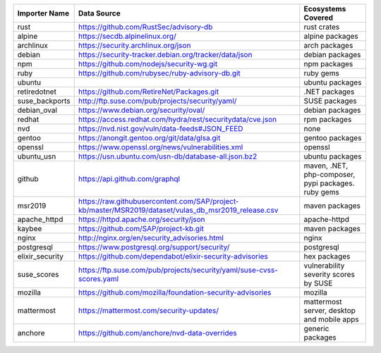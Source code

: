 +----------------+------------------------------------------------------------------------------------------------------+----------------------------------------------------+
|Importer Name   | Data Source                                                                                          |Ecosystems Covered                                  |
+================+======================================================================================================+====================================================+
|rust            | https://github.com/RustSec/advisory-db                                                               |rust crates                                         |
+----------------+------------------------------------------------------------------------------------------------------+----------------------------------------------------+
|alpine          | https://secdb.alpinelinux.org/                                                                       |alpine packages                                     |
+----------------+------------------------------------------------------------------------------------------------------+----------------------------------------------------+
|archlinux       | https://security.archlinux.org/json                                                                  |arch packages                                       |
+----------------+------------------------------------------------------------------------------------------------------+----------------------------------------------------+
|debian          | https://security-tracker.debian.org/tracker/data/json                                                |debian packages                                     |
+----------------+------------------------------------------------------------------------------------------------------+----------------------------------------------------+
|npm             | https://github.com/nodejs/security-wg.git                                                            |npm packages                                        |
+----------------+------------------------------------------------------------------------------------------------------+----------------------------------------------------+
|ruby            | https://github.com/rubysec/ruby-advisory-db.git                                                      |ruby gems                                           |
+----------------+------------------------------------------------------------------------------------------------------+----------------------------------------------------+
|ubuntu          |                                                                                                      |ubuntu packages                                     |
+----------------+------------------------------------------------------------------------------------------------------+----------------------------------------------------+
|retiredotnet    | https://github.com/RetireNet/Packages.git                                                            |.NET packages                                       |
+----------------+------------------------------------------------------------------------------------------------------+----------------------------------------------------+
|suse_backports  | http://ftp.suse.com/pub/projects/security/yaml/                                                      |SUSE packages                                       |
+----------------+------------------------------------------------------------------------------------------------------+----------------------------------------------------+
|debian_oval     | https://www.debian.org/security/oval/                                                                |debian packages                                     |
+----------------+------------------------------------------------------------------------------------------------------+----------------------------------------------------+
|redhat          | https://access.redhat.com/hydra/rest/securitydata/cve.json                                           |rpm packages                                        |
+----------------+------------------------------------------------------------------------------------------------------+----------------------------------------------------+
|nvd             | https://nvd.nist.gov/vuln/data-feeds#JSON_FEED                                                       |none                                                |
+----------------+------------------------------------------------------------------------------------------------------+----------------------------------------------------+
|gentoo          | https://anongit.gentoo.org/git/data/glsa.git                                                         |gentoo packages                                     |
+----------------+------------------------------------------------------------------------------------------------------+----------------------------------------------------+
|openssl         | https://www.openssl.org/news/vulnerabilities.xml                                                     |openssl                                             |
+----------------+------------------------------------------------------------------------------------------------------+----------------------------------------------------+
|ubuntu_usn      | https://usn.ubuntu.com/usn-db/database-all.json.bz2                                                  |ubuntu packages                                     |
+----------------+------------------------------------------------------------------------------------------------------+----------------------------------------------------+
|github          | https://api.github.com/graphql                                                                       |maven, .NET, php-composer, pypi packages. ruby gems |
+----------------+------------------------------------------------------------------------------------------------------+----------------------------------------------------+
|msr2019         | https://raw.githubusercontent.com/SAP/project-kb/master/MSR2019/dataset/vulas_db_msr2019_release.csv |maven packages                                      |
+----------------+------------------------------------------------------------------------------------------------------+----------------------------------------------------+
|apache_httpd    | https://httpd.apache.org/security/json                                                               |apache-httpd                                        |
+----------------+------------------------------------------------------------------------------------------------------+----------------------------------------------------+
|kaybee          | https://github.com/SAP/project-kb.git                                                                |maven packages                                      |
+----------------+------------------------------------------------------------------------------------------------------+----------------------------------------------------+
|nginx           | http://nginx.org/en/security_advisories.html                                                         |nginx                                               |
+----------------+------------------------------------------------------------------------------------------------------+----------------------------------------------------+
|postgresql      | https://www.postgresql.org/support/security/                                                         |postgresql                                          |
+----------------+------------------------------------------------------------------------------------------------------+----------------------------------------------------+
|elixir_security | https://github.com/dependabot/elixir-security-advisories                                             |hex packages                                        |
+----------------+------------------------------------------------------------------------------------------------------+----------------------------------------------------+
|suse_scores     | https://ftp.suse.com/pub/projects/security/yaml/suse-cvss-scores.yaml                                |vulnerability severity scores by SUSE               |
+----------------+------------------------------------------------------------------------------------------------------+----------------------------------------------------+
|mozilla         | https://github.com/mozilla/foundation-security-advisories                                            |mozilla                                             |
+----------------+------------------------------------------------------------------------------------------------------+----------------------------------------------------+
|mattermost      | https://mattermost.com/security-updates/                                                             |mattermost server, desktop and mobile apps          |
+----------------+------------------------------------------------------------------------------------------------------+----------------------------------------------------+
|anchore         | https://github.com/anchore/nvd-data-overrides                                                        |generic packages                                    |
+----------------+------------------------------------------------------------------------------------------------------+----------------------------------------------------+
